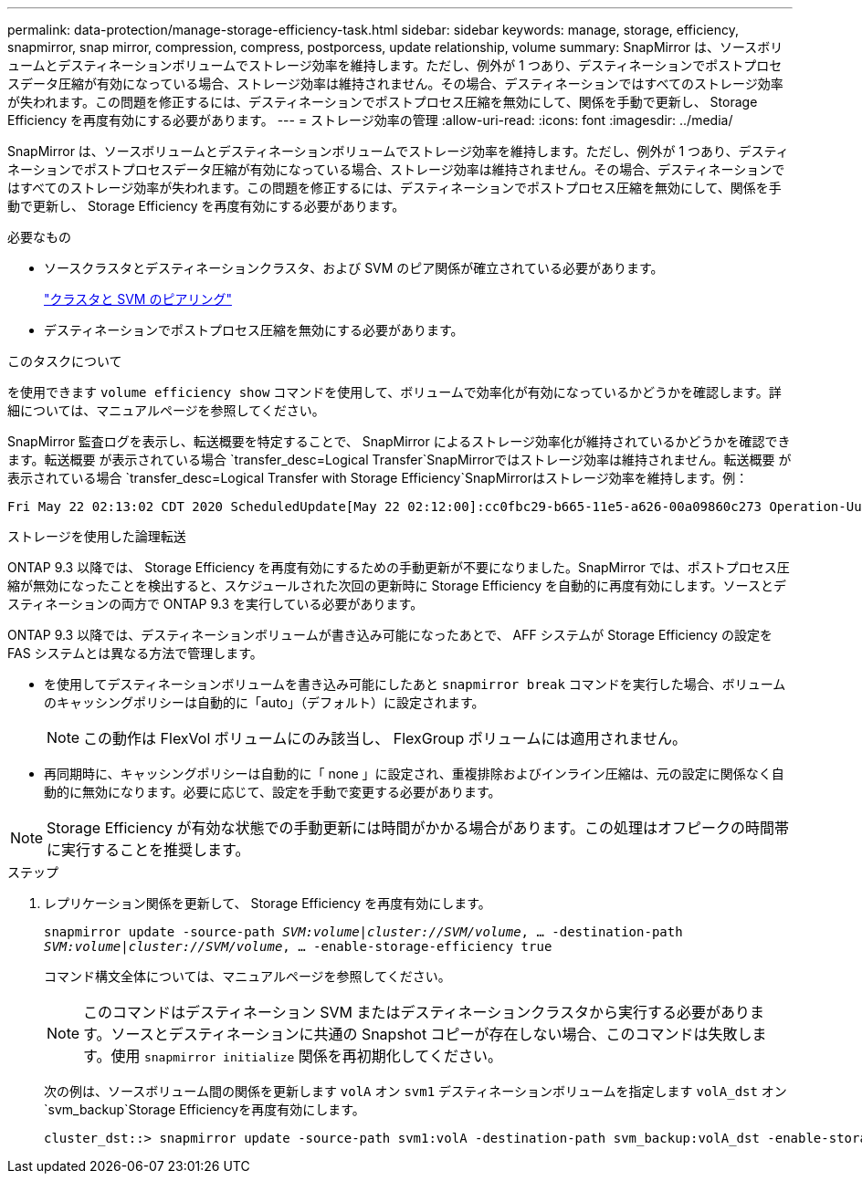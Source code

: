 ---
permalink: data-protection/manage-storage-efficiency-task.html 
sidebar: sidebar 
keywords: manage, storage, efficiency, snapmirror, snap mirror, compression, compress, postporcess, update relationship, volume 
summary: SnapMirror は、ソースボリュームとデスティネーションボリュームでストレージ効率を維持します。ただし、例外が 1 つあり、デスティネーションでポストプロセスデータ圧縮が有効になっている場合、ストレージ効率は維持されません。その場合、デスティネーションではすべてのストレージ効率が失われます。この問題を修正するには、デスティネーションでポストプロセス圧縮を無効にして、関係を手動で更新し、 Storage Efficiency を再度有効にする必要があります。 
---
= ストレージ効率の管理
:allow-uri-read: 
:icons: font
:imagesdir: ../media/


[role="lead"]
SnapMirror は、ソースボリュームとデスティネーションボリュームでストレージ効率を維持します。ただし、例外が 1 つあり、デスティネーションでポストプロセスデータ圧縮が有効になっている場合、ストレージ効率は維持されません。その場合、デスティネーションではすべてのストレージ効率が失われます。この問題を修正するには、デスティネーションでポストプロセス圧縮を無効にして、関係を手動で更新し、 Storage Efficiency を再度有効にする必要があります。

.必要なもの
* ソースクラスタとデスティネーションクラスタ、および SVM のピア関係が確立されている必要があります。
+
https://docs.netapp.com/us-en/ontap-sm-classic/peering/index.html["クラスタと SVM のピアリング"]

* デスティネーションでポストプロセス圧縮を無効にする必要があります。


.このタスクについて
を使用できます `volume efficiency show` コマンドを使用して、ボリュームで効率化が有効になっているかどうかを確認します。詳細については、マニュアルページを参照してください。

SnapMirror 監査ログを表示し、転送概要を特定することで、 SnapMirror によるストレージ効率化が維持されているかどうかを確認できます。転送概要 が表示されている場合 `transfer_desc=Logical Transfer`SnapMirrorではストレージ効率は維持されません。転送概要 が表示されている場合 `transfer_desc=Logical Transfer with Storage Efficiency`SnapMirrorはストレージ効率を維持します。例：

[listing]
----
Fri May 22 02:13:02 CDT 2020 ScheduledUpdate[May 22 02:12:00]:cc0fbc29-b665-11e5-a626-00a09860c273 Operation-Uuid=39fbcf48-550a-4282-a906-df35632c73a1 Group=none Operation-Cookie=0 action=End source=<sourcepath> destination=<destpath> status=Success bytes_transferred=117080571 network_compression_ratio=1.0:1 transfer_desc=Logical Transfer - Optimized Directory Mode
----
ストレージを使用した論理転送

ONTAP 9.3 以降では、 Storage Efficiency を再度有効にするための手動更新が不要になりました。SnapMirror では、ポストプロセス圧縮が無効になったことを検出すると、スケジュールされた次回の更新時に Storage Efficiency を自動的に再度有効にします。ソースとデスティネーションの両方で ONTAP 9.3 を実行している必要があります。

ONTAP 9.3 以降では、デスティネーションボリュームが書き込み可能になったあとで、 AFF システムが Storage Efficiency の設定を FAS システムとは異なる方法で管理します。

* を使用してデスティネーションボリュームを書き込み可能にしたあと `snapmirror break` コマンドを実行した場合、ボリュームのキャッシングポリシーは自動的に「auto」（デフォルト）に設定されます。
+
[NOTE]
====
この動作は FlexVol ボリュームにのみ該当し、 FlexGroup ボリュームには適用されません。

====
* 再同期時に、キャッシングポリシーは自動的に「 none 」に設定され、重複排除およびインライン圧縮は、元の設定に関係なく自動的に無効になります。必要に応じて、設定を手動で変更する必要があります。


[NOTE]
====
Storage Efficiency が有効な状態での手動更新には時間がかかる場合があります。この処理はオフピークの時間帯に実行することを推奨します。

====
.ステップ
. レプリケーション関係を更新して、 Storage Efficiency を再度有効にします。
+
`snapmirror update -source-path _SVM:volume_|_cluster://SVM/volume_, ... -destination-path _SVM:volume_|_cluster://SVM/volume_, ... -enable-storage-efficiency true`

+
コマンド構文全体については、マニュアルページを参照してください。

+
[NOTE]
====
このコマンドはデスティネーション SVM またはデスティネーションクラスタから実行する必要があります。ソースとデスティネーションに共通の Snapshot コピーが存在しない場合、このコマンドは失敗します。使用 `snapmirror initialize` 関係を再初期化してください。

====
+
次の例は、ソースボリューム間の関係を更新します `volA` オン `svm1` デスティネーションボリュームを指定します `volA_dst` オン `svm_backup`Storage Efficiencyを再度有効にします。

+
[listing]
----
cluster_dst::> snapmirror update -source-path svm1:volA -destination-path svm_backup:volA_dst -enable-storage-efficiency true
----

